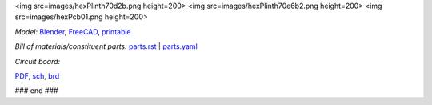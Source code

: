 .. raw:: html

 <img src=images/exPlinth61c3.png    height=200>
<img src=images/hexPlinth70d2b.png  height=200>
<img src=images/hexPlinth70e6b2.png height=200>
<img src=images/hexPcb01.png        height=200>

*Model:* `Blender <model/hexPlinth62a.blend.gz>`_, `FreeCAD   <model/hexPlinth62a.FCStd>`_, `printable <model/hexPlinth38n.stl>`_

*Bill of materials/constituent parts:* `parts.rst  <parts.rst>`_ | `parts.yaml <parts.yaml>`_ 

*Circuit board:*

.. image:: pcb/hextokWings03h-pcb.png
   :width: 400

.. image:: pcb/hextokWings03h-sch.png
   :width: 400

`PDF <pcb/hextokWings03h.pdf>`_,
`sch <pcb/hextokWings03h.sch>`_,
`brd <pcb/hextokWings03h.brd>`_

### end ###
